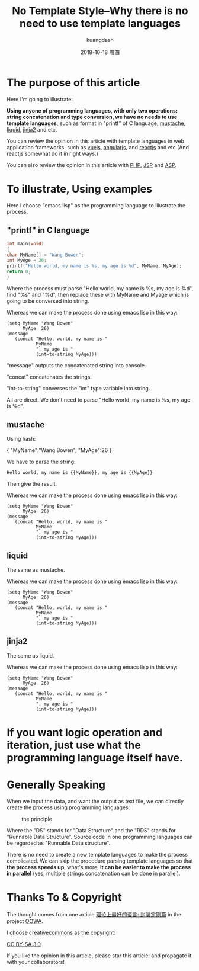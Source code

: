 #+STARTUP: content inlineimages

#+title: No Template Style--Why there is no need to use template languages
#+author: kuangdash
#+email: kuangdash@126.com
#+date: 2018-10-18 周四

* The purpose of this article
Here I'm going to illustrate:

*Using anyone of programming languages, with only two operations: string concatenation and type conversion, we have no needs to use template languages*, such as format in "printf" of C language, [[https://mustache.github.io/][mustache]], [[https://shopify.github.io/liquid/][liquid]], [[http://jinja.pocoo.org/][jinja2]] and etc.

You can review the opinion in this article with template languages in web application frameworks, such as [[https://vuejs.org/][vuejs]], [[https://angular.io/][angularjs]], and [[https://reactjs.org/][reactjs]] and etc.(And reactjs somewhat do it in right ways.)

You can also review the opinion in this article with [[https://secure.php.net/][PHP]], [[https://www.oracle.com/technetwork/java/javaee/jsp/index.html][JSP]] and [[https://www.asp.net][ASP]].

* To illustrate, Using examples
Here I choose "emacs lisp" as the programming language to illustrate the process.

** "printf" in C language
#+BEGIN_SRC C
int main(void)
{
char MyName[] = "Wang Bowen";
int MyAge = 26;
printf("Hello world, my name is %s, my age is %d", MyName, MyAge);
return 0;
}
#+END_SRC

Where the process must parse "Hello world, my name is %s, my age is %d", find "%s" and "%d", then replace these with MyName and Myage which is going to be conversed into string.

Whereas we can make the process done using emacs lisp in this way:

#+BEGIN_SRC elisp
  (setq MyName "Wang Bowen"
        MyAge  26)
  (message
     (concat "Hello, world, my name is "
             MyName
             ", my age is "
             (int-to-string MyAge)))
#+END_SRC
"message" outputs the concatenated string into console.

"concat" concatenates the strings.

"int-to-string" converses the "int" type variable into string.

All are direct. We don't need to parse "Hello world, my name is %s, my age is %d".

** mustache
Using hash:

{
 "MyName":"Wang Bowen",
 "MyAge":26
}

We have to parse the string:

#+BEGIN_SRC html
Hello world, my name is {{MyName}}, my age is {{MyAge}}
#+END_SRC

Then give the result.

Whereas we can make the process done using emacs lisp in this way:

#+BEGIN_SRC elisp
  (setq MyName "Wang Bowen"
        MyAge  26)
  (message
     (concat "Hello, world, my name is "
             MyName
             ", my age is "
             (int-to-string MyAge)))
#+END_SRC

** liquid
The same as mustache.

Whereas we can make the process done using emacs lisp in this way:

#+BEGIN_SRC elisp
  (setq MyName "Wang Bowen"
        MyAge  26)
  (message
     (concat "Hello, world, my name is "
             MyName
             ", my age is "
             (int-to-string MyAge)))
#+END_SRC

** jinja2
The same as liquid.

Whereas we can make the process done using emacs lisp in this way:

#+BEGIN_SRC elisp
  (setq MyName "Wang Bowen"
        MyAge  26)
  (message
     (concat "Hello, world, my name is "
             MyName
             ", my age is "
             (int-to-string MyAge)))
#+END_SRC

* If you want logic operation and iteration, just use what the programming language itself have.
* Generally Speaking
When we input the data, and want the output as text file, we can directly create the process using programming languages:

#+CAPTION: the principle
[[file:RDS.png]]

Where the "DS" stands for "Data Structure" and the "RDS" stands for "Runnable Data Structure". Source code in one programming languages can be regarded as "Runnable Data structure".

There is no need to create a new template languages to make the process complicated. We can skip the procedure parsing template languages so that *the process speeds up*, what's more, *it can be easier to make the process in parallel* (yes, multiple strings concatenation can be done in parallel).

* Thanks To & Copyright
The thought comes from one article [[https://zhuanlan.zhihu.com/p/35496877][理论上最好的语言: 封装定则篇]] in the project [[https://zhuanlan.zhihu.com/c_156166721][OOWA]].

I choose [[https://creativecommons.org/][creativecommons]] as the copyright:

[[https://creativecommons.org/licenses/by-sa/3.0/][CC BY-SA 3.0]]

If you like the opinion in this article, please star this article! and propagate it with your collaborators!


